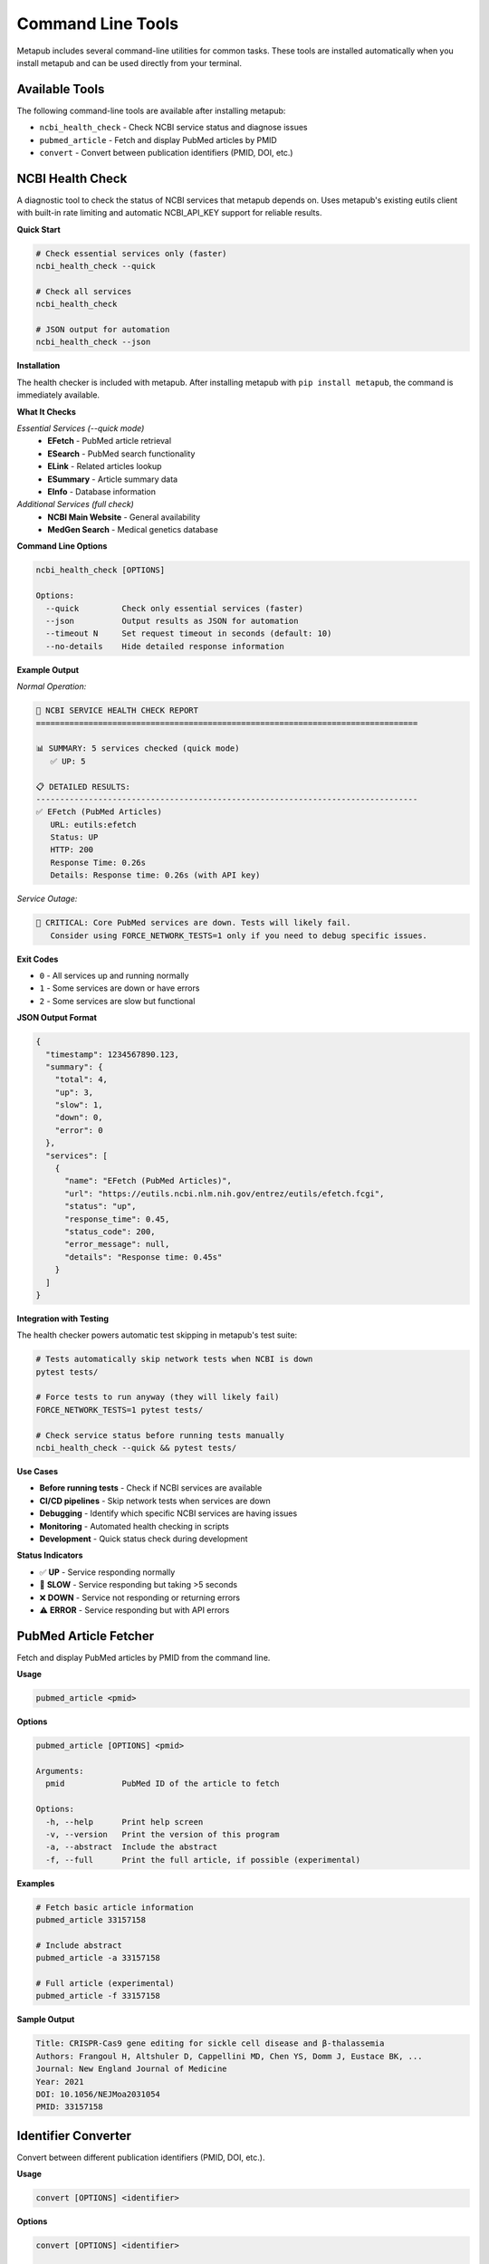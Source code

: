 Command Line Tools
==================

Metapub includes several command-line utilities for common tasks. These tools are installed automatically when you install metapub and can be used directly from your terminal.

Available Tools
---------------

The following command-line tools are available after installing metapub:

- ``ncbi_health_check`` - Check NCBI service status and diagnose issues
- ``pubmed_article`` - Fetch and display PubMed articles by PMID
- ``convert`` - Convert between publication identifiers (PMID, DOI, etc.)

NCBI Health Check
-----------------

A diagnostic tool to check the status of NCBI services that metapub depends on. Uses metapub's existing eutils client with built-in rate limiting and automatic NCBI_API_KEY support for reliable results.

**Quick Start**

.. code-block:: bash

   # Check essential services only (faster)
   ncbi_health_check --quick
   
   # Check all services
   ncbi_health_check
   
   # JSON output for automation
   ncbi_health_check --json

**Installation**

The health checker is included with metapub. After installing metapub with ``pip install metapub``, the command is immediately available.

**What It Checks**

*Essential Services (--quick mode)*
   - **EFetch** - PubMed article retrieval
   - **ESearch** - PubMed search functionality  
   - **ELink** - Related articles lookup
   - **ESummary** - Article summary data
   - **EInfo** - Database information

*Additional Services (full check)*
   - **NCBI Main Website** - General availability
   - **MedGen Search** - Medical genetics database

**Command Line Options**

.. code-block:: bash

   ncbi_health_check [OPTIONS]

   Options:
     --quick         Check only essential services (faster)
     --json          Output results as JSON for automation
     --timeout N     Set request timeout in seconds (default: 10)
     --no-details    Hide detailed response information

**Example Output**

*Normal Operation:*

.. code-block:: text

   🏥 NCBI SERVICE HEALTH CHECK REPORT
   ================================================================================
   
   📊 SUMMARY: 5 services checked (quick mode)
      ✅ UP: 5
   
   📋 DETAILED RESULTS:
   --------------------------------------------------------------------------------
   ✅ EFetch (PubMed Articles)
      URL: eutils:efetch
      Status: UP
      HTTP: 200
      Response Time: 0.26s
      Details: Response time: 0.26s (with API key)

*Service Outage:*

.. code-block:: text

   🚨 CRITICAL: Core PubMed services are down. Tests will likely fail.
      Consider using FORCE_NETWORK_TESTS=1 only if you need to debug specific issues.

**Exit Codes**

- ``0`` - All services up and running normally
- ``1`` - Some services are down or have errors
- ``2`` - Some services are slow but functional

**JSON Output Format**

.. code-block:: json

   {
     "timestamp": 1234567890.123,
     "summary": {
       "total": 4,
       "up": 3,
       "slow": 1,
       "down": 0,
       "error": 0
     },
     "services": [
       {
         "name": "EFetch (PubMed Articles)",
         "url": "https://eutils.ncbi.nlm.nih.gov/entrez/eutils/efetch.fcgi",
         "status": "up",
         "response_time": 0.45,
         "status_code": 200,
         "error_message": null,
         "details": "Response time: 0.45s"
       }
     ]
   }

**Integration with Testing**

The health checker powers automatic test skipping in metapub's test suite:

.. code-block:: bash

   # Tests automatically skip network tests when NCBI is down
   pytest tests/
   
   # Force tests to run anyway (they will likely fail)
   FORCE_NETWORK_TESTS=1 pytest tests/
   
   # Check service status before running tests manually
   ncbi_health_check --quick && pytest tests/

**Use Cases**

- **Before running tests** - Check if NCBI services are available
- **CI/CD pipelines** - Skip network tests when services are down
- **Debugging** - Identify which specific NCBI services are having issues
- **Monitoring** - Automated health checking in scripts
- **Development** - Quick status check during development

**Status Indicators**

- ✅ **UP** - Service responding normally
- 🐌 **SLOW** - Service responding but taking >5 seconds
- ❌ **DOWN** - Service not responding or returning errors
- ⚠️ **ERROR** - Service responding but with API errors

PubMed Article Fetcher
----------------------

Fetch and display PubMed articles by PMID from the command line.

**Usage**

.. code-block:: bash

   pubmed_article <pmid>

**Options**

.. code-block:: bash

   pubmed_article [OPTIONS] <pmid>

   Arguments:
     pmid            PubMed ID of the article to fetch

   Options:
     -h, --help      Print help screen
     -v, --version   Print the version of this program
     -a, --abstract  Include the abstract
     -f, --full      Print the full article, if possible (experimental)

**Examples**

.. code-block:: bash

   # Fetch basic article information
   pubmed_article 33157158
   
   # Include abstract
   pubmed_article -a 33157158
   
   # Full article (experimental)
   pubmed_article -f 33157158

**Sample Output**

.. code-block:: text

   Title: CRISPR-Cas9 gene editing for sickle cell disease and β-thalassemia
   Authors: Frangoul H, Altshuler D, Cappellini MD, Chen YS, Domm J, Eustace BK, ...
   Journal: New England Journal of Medicine
   Year: 2021
   DOI: 10.1056/NEJMoa2031054
   PMID: 33157158

Identifier Converter
--------------------

Convert between different publication identifiers (PMID, DOI, etc.).

**Usage**

.. code-block:: bash

   convert [OPTIONS] <identifier>

**Options**

.. code-block:: bash

   convert [OPTIONS] <identifier>

   Arguments:
     identifier      The identifier to convert (PMID, DOI, etc.)

   Options:
     -h, --help         Print help screen
     -v, --version      Print the version of this program
     --to-pmid         Convert to PMID
     --to-doi          Convert to DOI
     --to-pmc          Convert to PMC ID

**Examples**

.. code-block:: bash

   # Convert DOI to PMID
   convert --to-pmid 10.1056/NEJMoa2031054
   
   # Convert PMID to DOI
   convert --to-doi 33157158
   
   # Convert PMID to PMC ID
   convert --to-pmc 33157158

**Sample Output**

.. code-block:: text

   Input: 10.1056/NEJMoa2031054 (DOI)
   PMID: 33157158

Development and Automation
--------------------------

**Scripting with Health Check**

.. code-block:: bash

   #!/bin/bash
   # Check NCBI status before running data collection
   
   if ncbi_health_check --quick; then
       echo "NCBI services are up, starting data collection..."
       python my_metapub_script.py
   else
       echo "NCBI services are down, skipping collection"
       exit 1
   fi

**CI/CD Integration**

.. code-block:: yaml

   # GitHub Actions example
   - name: Check NCBI Services
     run: |
       if ! ncbi_health_check --quick; then
         echo "NCBI services down, skipping tests"
         exit 0
       fi
   
   - name: Run Tests
     run: pytest tests/

**JSON Processing**

.. code-block:: bash

   # Use jq to process JSON output
   ncbi_health_check --json | jq '.summary.up'
   
   # Check if all services are up
   if [ $(ncbi_health_check --json | jq '.summary.down + .summary.error') -eq 0 ]; then
       echo "All services operational"
   fi

**Python Module Usage**

All command-line tools can also be run as Python modules:

.. code-block:: bash

   # Alternative ways to run the tools
   python -m metapub.ncbi_health_check --quick
   python -m metapub.pubmedfetcher_cli 33157158
   python -m metapub.convert --to-doi 33157158

Troubleshooting
---------------

**Common Issues**

*Command not found*
   - Ensure metapub is installed: ``pip install metapub``
   - Check your PATH includes Python scripts directory
   - Try using the Python module syntax: ``python -m metapub.ncbi_health_check``

*Health check shows services down*
   - Check your internet connection
   - Verify you're not behind a restrictive firewall
   - Visit https://www.ncbi.nlm.nih.gov/ directly to confirm NCBI status
   - Try again in a few minutes (NCBI occasionally has brief outages)

*Timeouts or slow responses*
   - Increase timeout: ``ncbi_health_check --timeout 30``
   - Check your network connection
   - NCBI services may be experiencing high load

**Getting Help**

- Use ``--help`` flag with any command for detailed usage information
- Check the main documentation at `metapub.org <http://metapub.org>`_
- Report issues at `GitHub Issues <https://github.com/metapub/metapub/issues>`_